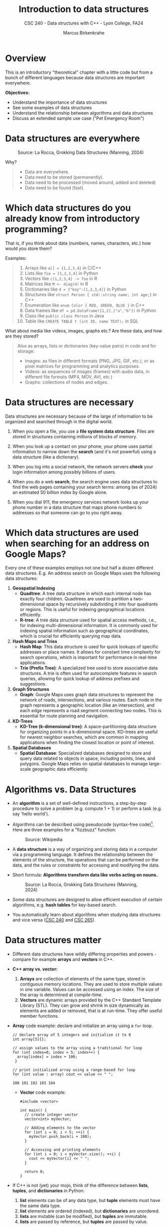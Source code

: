 #+TITLE: Introduction to data structures
#+AUTHOR: Marcus Birkenkrahe
#+SUBTITLE: CSC 240 - Data structures with C++ - Lyon College, FA24
#+STARTUP:overview hideblocks indent
#+OPTIONS: toc:1 num:1 ^:nil
#+PROPERTY: header-args:C++ :main yes :includes <iostream> :results output :exports both :noweb yes
#+PROPERTY: header-args:C :main yes :includes <stdio.h> :results output :exports both :noweb yes
* Overview

This is an introductory "theoretical" chapter with a little code but
from a bunch of different languages because data structures are
important everywhere.

*Objectives:*
- Understand the importance of data structures
- See some examples of data structures
- Understand the relationship between algorithms and data structures
- Discuss an extended sample use case ("Pet Emergency Room")

* Data structures are everywhere
#+attr_html: :width 600px:
#+caption: Source: La Rocca, Grokking Data Structures (Manning, 2024)
[[../img/01__image001.png]]

Why?
#+begin_quote
- Data are everywhere.
- Data need to be stored (permanently).
- Data need to be processed (moved around, added and deleted)
- Data need to be found (fast).
#+end_quote

* Which data structures do you already know from introductory programming?

That is, if you think about data (numbers, names, characters, etc.)
how would you store them?

Examples:
#+begin_quote
1) Arrays like ~a[] = {1,2,3,4}~ in C/C++
2) Lists like ~foo = [1,2,3,4]~ in Python
3) Vectors like ~c(1,2,3,4} -> foo~ in R
4) Matrices like ~M <- diag(4)~ in R
5) Dictionaries like ~d = {"key":[1,2,3,4]}~ in Python
6) Structures like ~struct Person { std::string name; int age;}~ in C++
7) Enumeration like ~enum Color { RED, GREEN, BLUE }~ in C++
8) Data frames like ~df = pd.DataFrame([1,2],["a","b"])~ in Python
9) Class like ~public class Person~ in Java
10) Table like ~CREATE TABLE t (int ID, name TEXT);~ in SQL
#+end_quote

What about media like videos, images, graphs etc.? Are these data, and
how are they stored?
#+begin_quote
Also as arrays, lists or dictionaries (key-value pairs) in code and for storage:
- Images: as files in different formats (PNG, JPG, GIF, etc.), or as
  pixel matrices for programming and analytics purposes.
- Videos: as sequences of images (frames) with audio data, in
  different file formats (MP4, MOV, AVI, etc.)
- Graphs: collections of nodes and edges. 
#+end_quote

* Data structures are necessary

Data structures are necessary because of the large of information to
be organized and searched through in the digital world.

1) When you open a file, you use a *file system data structure*. Files
   are stored in structures containing millions of blocks of memory.

2) When you look up a contact on your phone, your phone uses partial
   information to narrow down the *search* (and it's not powerful) using
   a data structure (like a dictionary).

3) When you log into a social network, the network servers *check* your
   login information among possibly billions of users.

4) When you do a web *search*, the search engine uses data structures to
   find the web pages containing your search terms: among (as of 2024)
   an estimated 50 billion index by Google alone.

5) When you dial 911, the emergency services network looks up your
   phone number in a data structure that maps phone numbers to
   addresses so that someone can go to you right away.

* Which data structures are used when searching for an address on Google Maps?

Every one of these examples employs not one but half a dozen different
data structures. E.g. An address search on Google Maps uses the
following data structures:

1. *Geospatial Indexing*
   - *Quadtree*: A tree data structure in which each internal node has
     exactly four children. Quadtrees are used to partition a
     two-dimensional space by recursively subdividing it into four
     quadrants or regions. This is useful for indexing geographical
     locations efficiently.
   - *R-tree*: A tree data structure used for spatial access methods,
     i.e., for indexing multi-dimensional information. It is commonly
     used for indexing spatial information such as geographical
     coordinates, which is crucial for efficiently querying map data.

2. *Hash Maps and Tries*
   - *Hash Map*: This data structure is used for quick lookups of
     specific addresses or place names. It allows for constant time
     complexity for search operations, which is important for
     performance in real-time applications.
   - *Trie (Prefix Tree)*: A specialized tree used to store associative
     data structures. A trie is often used for autocomplete features
     in search queries, allowing for quick lookup of address prefixes
     and suggestions.

3. *Graph Structures*
   - *Graph*: Google Maps uses graph data structures to represent the
     network of roads, intersections, and various routes. Each node in
     the graph represents a geographic location (like an
     intersection), and each edge represents a road segment connecting
     two nodes. This is essential for route planning and navigation.

4. *KD-Trees*
   - *KD-Tree (k-dimensional tree)*: A space-partitioning data structure
     for organizing points in a k-dimensional space. KD-trees are
     useful for nearest neighbor searches, which are common in mapping
     applications when finding the closest location or point of
     interest.

5. *Spatial Databases*
   - *Spatial Database*: Specialized databases designed to store and
     query data related to objects in space, including points, lines,
     and polygons. Google Maps relies on spatial databases to manage
     large-scale geographic data efficiently.

* Algorithms vs. Data Structures

- An *algorithm* is a set of well-defined instructions, a step-by-step
  procedure to solve a problem (e.g. compute 1 + 1) or perform a task
  (e.g. say 'hello world').

- Algorithms can be described using pseudocode (syntax-free
  code)[fn:1]. Here are three examples for a "fizzbuzz" function:
  #+attr_html: :width 600px:
  #+caption: Source: Wikipedia
  [[../img/pseudocodeExamples.png]]

- A *data structure* is a way of organizing and storing data in a
  computer via a programming language. It defines the relationship
  between the elements of the structure, the operations that can be
  performed on the data, and the rules or constraints for accessing
  and modifying the data.

- Short formula: *Algorithms transform data like verbs acting on nouns.*
  #+attr_html: :width 600px:
  #+caption: Source: La Rocca, Grokking Data Structures (Manning, 2024)
  [[../img/01__image003.png]]

- Some data structures are designed to allow efficient execution of
  certain algorithms, e.g. *hash tables* for key-based search.

- You automatically learn about algorithms when studying data
  structures and vice versa ([[https://catalog.lyon.edu/computer-science/csc-240][CSC 240]] and [[https://catalog.lyon.edu/computer-science/csc-265][CSC 265]]).

* Data structures matter

- Different data structures have wildly differing properties and
  powers - compare for example *arrays* and *vectors* in C++.

- *C++ array vs. vector:*
  1) *Arrays* are collection of elements of the same type, stored in
     contiguous memory locations. They are used to store multiple
     values in one variable. Values can be accessed using an
     index. The size of the array is determined at compile-time.
  2) *Vectors* are dynamic arrays provided by the C++ Standard Template
     Library (STL). They can grow and shrink in size dynamically as
     elements are added or removed, that is at run-time. They offer
     useful member functions.

- *Array* code example: declare and initialize an array using a =for= loop.
  #+begin_src C++ :main yes :includes <iostream> :namespaces std :results output :exports both
    // declare array of 5 integers and initialize it to 0
    int array[5]{};

    // assign values to the array using a traditional for loop
    for (int index=0; index < 5; index++) {
      array[index] = index + 100;
     }

    // print initialized array using a range-based for loop
    for (int value : array) cout << value << " ";
  #+end_src

  #+RESULTS:
  : 100 101 102 103 104 

 - *Vector* code example:
  #+begin_src C++ :main yes :includes <iostream> :namespaces std :results output :exports both
    #include <vector>

    int main() {
      // create integer vector
      vector<int> myVector;

      // Adding elements to the vector
      for (int i = 0; i < 5; ++i) {
        myVector.push_back(i + 100);
      }

      // Accessing and printing elements
      for (int i = 0; i < myVector.size(); ++i) {
        cout << myVector[i] << " ";
      }

      return 0;
    }
  #+end_src

  #+RESULTS:
  : 100 101 102 103 104

- If C++ is not (yet) your mojo, think of the difference between
  *lists*, *tuples*, and *dictionaries* in Python:
  1) *list* elements can be of any data type, but *tuple* elements must
     have the same data type.
  2) *list* elements are ordered (indexed), but *dictionaries* are unordered.
  3) *lists* are mutable (can be modified), but *tuples* are immutable.
  4) *lists* are passed by reference, but *tuples* are passed by value.

- Code examples:
  #+begin_src python :python python3 :session *Python* :results output
    # list elements can have any data type
    foo = [1, "Hello", 'A', True]
    # lists are ordered
    print(foo[0], foo[1], foo[2], foo[3])
    # lists are mutable
    foo[2] = 'B'
    print(foo)
    # lists are passed by reference (not by value)
    bar = foo; bar[1]=2; print(foo) # change value in bar - copied to foo
  #+end_src

  #+RESULTS:
  : 1 Hello A True
  : [1, 'Hello', 'B', True]
  : [1, 2, 'B', True]

- R is another interesting example: the central data structure is the
  vector; defining and manipulating vectors is made very simple, and
  as an added plus, R indices start from 1 instead of 0:
  #+begin_src R :session *R* :results output :exports both
    foo <- c(1,3,-100,42)  # defining a vector
    foo  # printing vector
    bar <- c(foo, foo)  # extending the vector
    foo / 2 # vectorization: element-wise operations and implicit conversion
    matrix(1:16,4) # a 4 x 4 matrix. Full command: matrix(data=1:16,nrow=4)
  #+end_src

  #+RESULTS:
  : [1]    1    3 -100   42
  : [1]   0.5   1.5 -50.0  21.0
  :      [,1] [,2] [,3] [,4]
  : [1,]    1    5    9   13
  : [2,]    2    6   10   14
  : [3,]    3    7   11   15
  : [4,]    4    8   12   16

  
- Unlike C/C++ and Python, a lot of visualization options are already
  built into R.

- Graphics depend on data structures, too! Compare e.g. the SVG
  (Scalable Vector Graphics) image format whose images are represented
  not as a grid of pixels but using geometric shapes (points, lines,
  curves, polygons). Advantage: images are scalable to any size
  without loss of quality.

* Why you should learn data structures

- Learn an essential tool you cannot really do without (like editing,
  managing files or plotting data).
- Progress in Machine learning depends on new data structures like
  graph neural nets.
- The database landscape is evolving as data volumes grow
  (e.g. flexible indexing)
- Avoid Maslow's hammer ("If your toolbelt only has a hammer, you will
  be tempted to treat everything as a nail.") - What if you must
  tighten a screw? The answer is abstraction (but not too much).
- Abstraction is great (C), too much abstraction makes things harder
  than they need to be at the start (C++).

* Example use cases

1) Searching through a large collection of baseball cards (binary
   search on sorted arrays)
   
2) Keeping track of logged-in users and their IP addresses (at scale,
   and securely - hash tables).
   
3) Modeling relationships between social media network users
   (persistent and scalable - graphs).

4) In game development, AI calculations are optimized, such as
   determining the best move (storing previous calculations -
   memoization).

5) Text processing - auto-completion and spell checking (store dynamic
   sets of strings - trie memoization).

6) Task scheduling with priority queues (sorting, traversing - heaps).
* How do choose the right data structure

By building up algorithmic muscle: solve *many problems* in *different
ways* and with *different data structures*:

Example: "Hello" program that greets the user by name
1) Input from the keyboard or from a file
2) Output to the screen or to a file
3) Output with =cout= (=iostream) or =printf= (=stdio.h=)
4) User name stored as =string= or as =char= array
5) User name retrieved with =cin= or with =cin.get= or =scanf=
6) Concatenate greeting message with =+= or stream with =<<=
7) With a user-defined function or as standalone command
8) With a user-defined =class= or =struct=
9) Print from =main= program or from a subroutine
10) Fix length of string or use variable-length arrays.

These solutions differ by performance, flexibility, readability,
standardization, style, and portability.

* A mental model for applying data structures
#+attr_html: :width 700px:
#+caption: BPMN model for using data structures
[[../img/identify_data_structure.png]]

- The implementation comes after everything else.
- The days of finding solutions through "tinkering" are over.
- Computer programs can be formally proven to be correct[fn:2].

* Extended use case: "Pet emergency room"

- *Problem:* how to run an emergency waiting room for pets, in
  particular the registration and admission of patients.

- *Constraints:*
  + multiple species of animals
  + infinite capacity of the waiting room
  + no other constraints

- *Input:* time-ordered group of animals.

- *Output:* ordered waiting list.

- *Process:* register animals, then admit them in order.

There are (at least) four different solutions to choose from:

** Bag

- Data structure: *Bag*. All patient forms are put in the container in
  random order.

- *Check:* Does solution work, and does it work well?
  1) A bag is easy to implement.
  2) You cannot keep control over the order.

** Stack

- Data structure: *Stack*. All patient forms are stored in order, in a
  pile with the oldest at the top and the newest at the bottom. Forms
  are taken from the top.

- Does solution work, and does it work well?
  1) A stack is good to process the most recent entries first.
  2) It's bad to handle a waiting line (prioritizes recent entries).

** Queue

- Data structure: : *Queue.* All patient forms are stored in order, in a
  pile with the oldest at the bottom and the newest at the top. Forms
  are taken from the bottom.

- Does solution work, and does it work well?
  1) The queue implements a first come, first serve policy.
  2) Problem: urgent entries are forced to wait.

** Priority queue

- Data structure: *Priority queue*. A queue that takes more than
  arrival time into account. It also contains information on
  *priority*. Patient forms are ordered first by priority, and then by
  arrival.

- Does solution work, and does it work well?
  1) Urgent entries are now processed first.
  2) This container is slower and more complex to implement.

** Model each process in BPMN

- BPMN (Business Process Model and Notation) is a diagrammatic language
to create process models that represent the flow of an action from
start to end for every participant of a process.

- In this case, the participant is the Pet ER Receptionist who
  interacts with the patients by getting forms from the patient, sorts
  the forms, and pulls them from the stack before calling upon the
  next patient.

- "Bag" solution  
   #+attr_html: :width 600px:
   #+caption: BPMN models for "Pet Emergency Room" use case: Bag
   [[../img/bag.png]]

- "Stack" solution    
  #+attr_html: :width 600px:
  #+caption: BPMN models for "Pet Emergency Room" use case: Stack
  [[../img/stack.png]]

- "Queue" solution  
  #+attr_html: :width 600px:
  #+caption: BPMN models for "Pet Emergency Room" use case: Queue
  [[../img/queue.png]]

- "Priority queue" solution  
  #+attr_html: :width 600px:
  #+caption: BPMN models for "Pet Emergency Room" use case: Priority Queue
  [[../img/priority_queue.png]]

- You can see that the procedural shape of these processes is much the
  same.

* Abstract Data Types
  
- Mastering the chosen data structure involves mastering a set of
  operations, actions to perform with them. 

- A data structure together with basic operations like /insert/, /remove/,
  /traverse/, /count/ etc. is called an Abstract Data Type (ADT).

- The set of operations of an ADT constitute its /public interface/. It
  defines what we're allowed to do with it.

- Example: inserting an element into a linked list requires creating
  and deleting pointers between link elements.

  #+attr_html: :width 400px:
  #+caption: Image source: Scott Barrett @Udemy
  [[../img/linkedListInsert2.png]]

  #+attr_html: :width 400px:
  #+caption: Image source: Scott Barrett @Udemy  
  [[../img/linkedListInsert.png]]

* The need for efficiency ([[https://opendatastructures.org/ods-cpp/1_1_Need_Efficiency.html][Morin]])

- *Example:* If an application looks up a dataset with 1 mio (10^{6})
  items, and if each item needs to be looked up at least once, we have
  10^{12} = 10^6 x 10^6 searches or number of operations.

- If a processor can perform 1 bio (10^{9}) operations per second, it
  will take it 10^{12}/10^{9} = 1000 seconds or 16 min 40 sec to search
  through the dataset once.

- Google indexes over 50 bio (50 x 10^9) web pages, which means that a
  query over this data would take no less than 50 seconds. Google
  received approximately 40,000 = 4 x 10^{5} queries per second. Google
  operates no less than 40 data centers with no less than 50,000
  servers per data center (40 x 5 x 10^5 = 2 x 10^{7}) - to match this
  demand.

- The examples show that obvious implementations of data structures do
  not scale well if the number of items n in the data structure
  (e.g. a table) and the number of operations m performed on it
  (e.g. a search) are large because the time (measured in machine
  instructions) is roughly n x m.

- For example there are data structures where a search only needs to
  look at two items on average independent on the number of items
  stored - which means that a 1 bio instructions per second computer
  can complete a search of 50 bio pages in 2 x 10-9 seconds, or 2 nano
  seconds.

- Then there are data structures where the number of items inspected
  during an operation grows very slowly as a function of the number of
  items.

* Summary

- A data structure is a way of organizing and storing data in a
  computer or a programming language, defining the relationship
  between data, operations that can be performed on the data, and
  rules or constraints for accessing and modifying the data.
- Data structures are fundamental to organizing and storing data
  efficiently.
- An algorithm is a set of well-defined instructions, a step-by-step
  procedure designed to solve a specific problem or perform a
  particular task.
- Algorithms and data structures complement each other like nouns and
  verbs complement each other in a sentence.
- Choosing the wrong data structure can have dire consequences, such
  as crashing your website or causing security hazards.
- There is a step-by-step process that can help you decide which data
  structures to use in a project.
- The process is iterative and requires you to check the quality of
  your solution until you meet all of your requirements.
- Abstract Data Types are Data Structures with their operations,
  e.g. a list with insertion, removing, counting, traversing. 

* References

- Pseudocode Literature Review - IEEE
- [[https://en.wikipedia.org/wiki/Spatial_database#Spatial_index][Geospatial Indexing - Wikipedia]]
- [[https://www.techrepublic.com/article/how-google-maps-works/][How Google Maps Works - TechRepublic]]
- [[https://www.esri.com/library/bestpractices/spatial-database.pdf][Introduction to Spatial Databases - Esri]]
- [[https://www.geeksforgeeks.org/trie-insert-and-search/][Trie Data Structure - GeeksforGeeks]]
- Morin, [[https://opendatastructures.org/ods-cpp/ods-cpp-html.html][Open Data Structures in C++]] (2024)
- Rocca, [[https://livebook.manning.com/book/grokking-data-structures][Grokking Data Structures]] (2024)

#+attr_html: :width 250px:
#+caption: Cover De Rocca, Grokking Data Structures (Manning, 2024)
[[../img/bookCover.jpg]]
  
* Footnotes

[fn:1]Though there is no standard, efficient pseudocode is not
completely arbitrary, cp. Helfrich (Appendix A), "Pseudocode Standard"
([[https://users.csc.calpoly.edu/~jdalbey/SWE/pdl_std.html][J Dalbey]]), and this pseudocode literature review ([[https://ieeexplore.ieee.org/document/9640222][2021]]).

[fn:2]Step-by-step proofs include: (1) error-free compilation, logical
correctness, edge case handling; (2) code analysis with includes,
namespace, main function, variable declarations, input and output
handling, (3) Code testing with various inputs.
